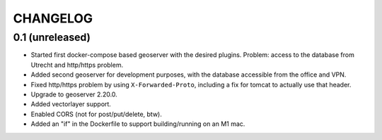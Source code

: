 CHANGELOG
=========

0.1 (unreleased)
----------------

- Started first docker-compose based geoserver with the desired
  plugins. Problem: access to the database from Utrecht and http/https
  problem.

- Added second geoserver for development purposes, with the database
  accessible from the office and VPN.

- Fixed http/https problem by using ``X-Forwarded-Proto``, including a fix for
  tomcat to actually use that header.

- Upgrade to geoserver 2.20.0.

- Added vectorlayer support.

- Enabled CORS (not for post/put/delete, btw).

- Added an "if" in the Dockerfile to support building/running on an M1 mac.
